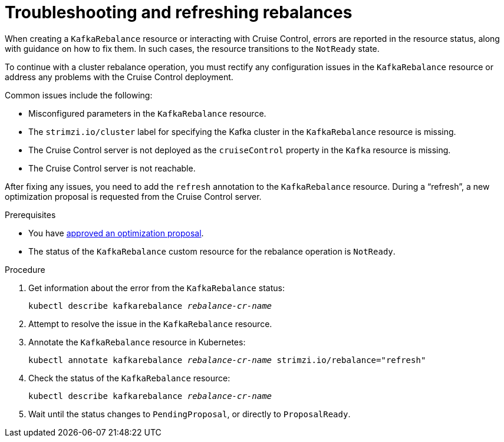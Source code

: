 // Module included in the following assemblies:
//
// assembly-cruise-control-concepts.adoc

[id='proc-fixing-problems-with-kafkarebalance-{context}']
= Troubleshooting and refreshing rebalances

[role="_abstract"]
When creating a `KafkaRebalance` resource or interacting with Cruise Control, errors are reported in the resource status, along with guidance on how to fix them.
In such cases, the resource transitions to the `NotReady` state.

To continue with a cluster rebalance operation, you must rectify any configuration issues in the `KafkaRebalance` resource or address any problems with the Cruise Control deployment. 

Common issues include the following:

* Misconfigured parameters in the `KafkaRebalance` resource.
* The `strimzi.io/cluster` label for specifying the Kafka cluster in the `KafkaRebalance` resource is missing.
* The Cruise Control server is not deployed as the `cruiseControl` property in the `Kafka` resource is missing.
* The Cruise Control server is not reachable.

After fixing any issues, you need to add the `refresh` annotation to the `KafkaRebalance` resource.
During a “refresh”, a new optimization proposal is requested from the Cruise Control server.

.Prerequisites

* You have xref:proc-approving-optimization-proposal-{context}[approved an optimization proposal].

* The status of the `KafkaRebalance` custom resource for the rebalance operation is `NotReady`.

.Procedure

. Get information about the error from the `KafkaRebalance` status:
+
[source,shell,subs="+quotes"]
----
kubectl describe kafkarebalance _rebalance-cr-name_
----

. Attempt to resolve the issue in the `KafkaRebalance` resource.

. Annotate the `KafkaRebalance` resource in Kubernetes:
+
[source,shell,subs="+quotes"]
----
kubectl annotate kafkarebalance _rebalance-cr-name_ strimzi.io/rebalance="refresh"
----

. Check the status of the `KafkaRebalance` resource:
+
[source,shell,subs="+quotes"]
----
kubectl describe kafkarebalance _rebalance-cr-name_
----

. Wait until the status changes to `PendingProposal`, or directly to `ProposalReady`.
